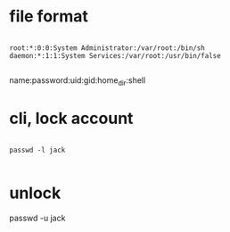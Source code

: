 * file format

#+BEGIN_EXAMPLE

root:*:0:0:System Administrator:/var/root:/bin/sh
daemon:*:1:1:System Services:/var/root:/usr/bin/false

#+END_EXAMPLE

name:password:uid:gid:home_dir:shell

* cli, lock account

#+BEGIN_EXAMPLE

passwd -l jack

#+END_EXAMPLE

* unlock

passwd -u jack

